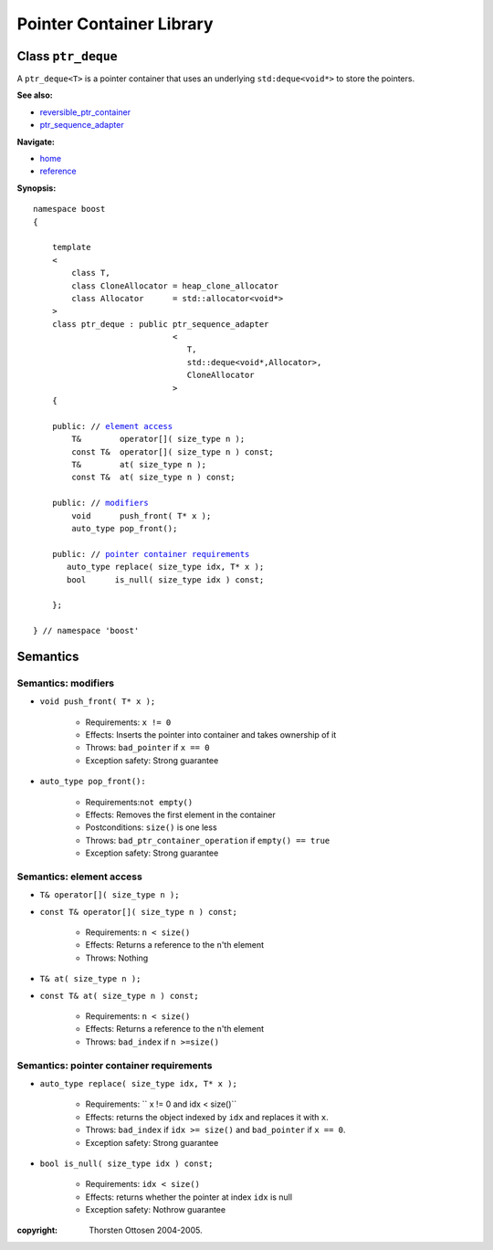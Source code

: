 ++++++++++++++++++++++++++++++++++
 |Boost| Pointer Container Library
++++++++++++++++++++++++++++++++++
 
.. |Boost| image:: boost.png

Class ``ptr_deque``
--------------------

A ``ptr_deque<T>`` is a pointer container that uses an underlying ``std:deque<void*>``
to store the pointers. 

**See also:**

- reversible_ptr_container_
- ptr_sequence_adapter_

.. _reversible_ptr_container: reversible_ptr_container.html 
.. _ptr_map: ptr_map.html

**Navigate:**

- `home <ptr_container.html>`_
- `reference <reference.html>`_


**Synopsis:**

.. parsed-literal::  
           
        namespace boost
        {      
        
            template
            < 
                class T, 
                class CloneAllocator = heap_clone_allocator
                class Allocator      = std::allocator<void*>
            >
            class ptr_deque : public ptr_sequence_adapter
                                     <
                                        T,
                                        std::deque<void*,Allocator>,
                                        CloneAllocator
                                     >
            {

            public: // `element access`_
                T&        operator[]( size_type n );
                const T&  operator[]( size_type n ) const;
                T&        at( size_type n );
                const T&  at( size_type n ) const;
    
            public: // modifiers_
                void      push_front( T* x );
                auto_type pop_front();

            public: // `pointer container requirements`_
               auto_type replace( size_type idx, T* x );    
               bool      is_null( size_type idx ) const;   
    
            };

        } // namespace 'boost'  


.. _`reversible_ptr_container`: reversible_ptr_container.html 

.. _`ptr_sequence_adapter`: ptr_sequence_adapter.html

Semantics
---------

.. _modifiers:
 
Semantics: modifiers
^^^^^^^^^^^^^^^^^^^^

- ``void push_front( T* x );``

    - Requirements: ``x != 0``

    - Effects: Inserts the pointer into container and takes ownership of it
    
    - Throws: ``bad_pointer`` if ``x == 0``

    - Exception safety: Strong guarantee


.. 
        - ``void push_front( const T& x );``
    
        - Effects: push_front( allocate_clone( x ) );
    
        - Exception safety: Strong guarantee

- ``auto_type pop_front():``

    - Requirements:``not empty()``
    
    - Effects: Removes the first element in the container

    - Postconditions: ``size()`` is one less

    - Throws: ``bad_ptr_container_operation`` if ``empty() == true``
    
    - Exception safety: Strong guarantee


.. _`element access`:

Semantics: element access
^^^^^^^^^^^^^^^^^^^^^^^^^

- ``T& operator[]( size_type n );``
- ``const T& operator[]( size_type n ) const;``

    - Requirements: ``n < size()``

    - Effects: Returns a reference to the ``n``'th element

    - Throws: Nothing

- ``T& at( size_type n );``
- ``const T& at( size_type n ) const;``

    - Requirements: ``n < size()``

    - Effects: Returns a reference to the ``n``'th element

    - Throws: ``bad_index`` if ``n >=size()``


.. _`pointer container requirements`:

Semantics: pointer container requirements
^^^^^^^^^^^^^^^^^^^^^^^^^^^^^^^^^^^^^^^^^^

- ``auto_type replace( size_type idx, T* x );``    

    - Requirements: `` x != 0 and idx < size()``

    - Effects: returns the object indexed by ``idx`` and replaces it with ``x``.

    - Throws: ``bad_index`` if ``idx >= size()`` and ``bad_pointer`` if ``x == 0``.

    - Exception safety: Strong guarantee

- ``bool is_null( size_type idx ) const;``

    - Requirements: ``idx < size()``

    - Effects: returns whether the pointer at index ``idx`` is null

    - Exception safety: Nothrow guarantee


:copyright:     Thorsten Ottosen 2004-2005. 


